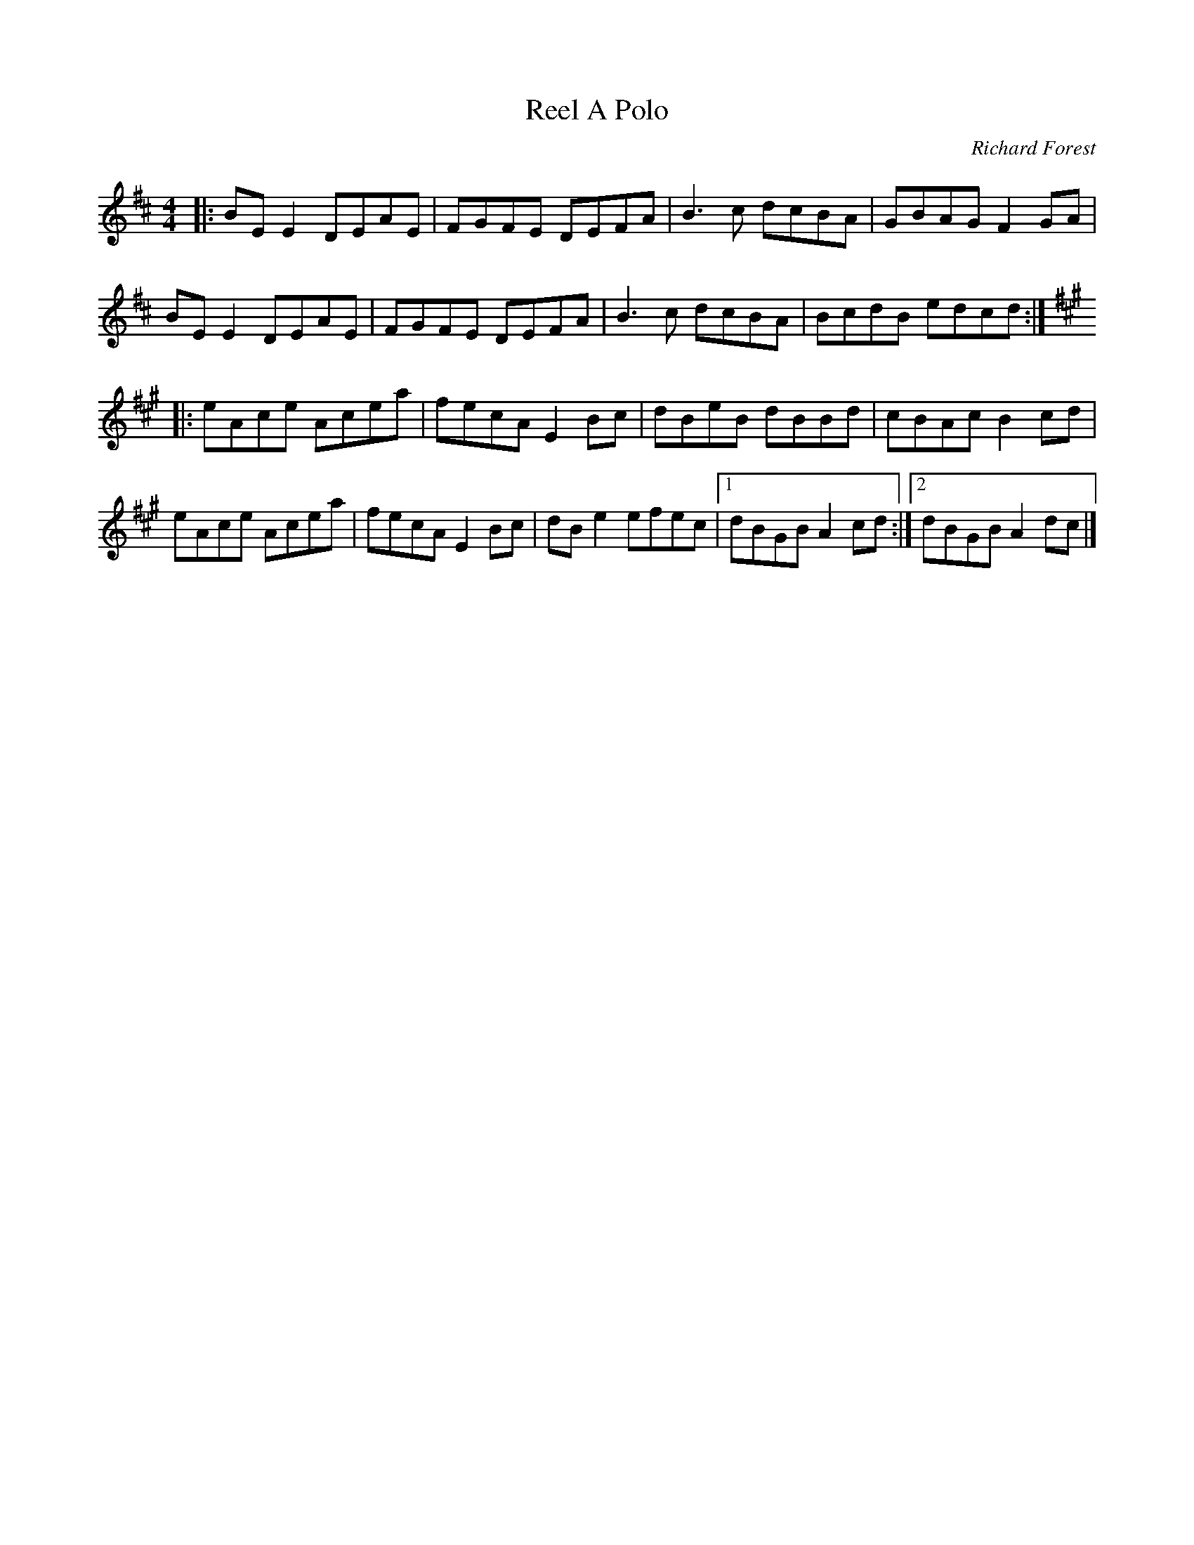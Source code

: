 X:203
T:Reel A Polo
C:Richard Forest
Z:Etienne Laurin
M:4/4
L:1/8
R:reel
K:D
|: BEE2 DEAE | FGFE DEFA | B3c dcBA | GBAG F2GA |
   BEE2 DEAE | FGFE DEFA | B3c dcBA | BcdB edcd :|
K:A
|: eAce Acea | fecA E2Bc | dBeB dBBd | cBAc B2cd|
   eAce Acea | fecA E2Bc | dBe2 efec |1 dBGB A2cd :|2 dBGB A2dc |]
